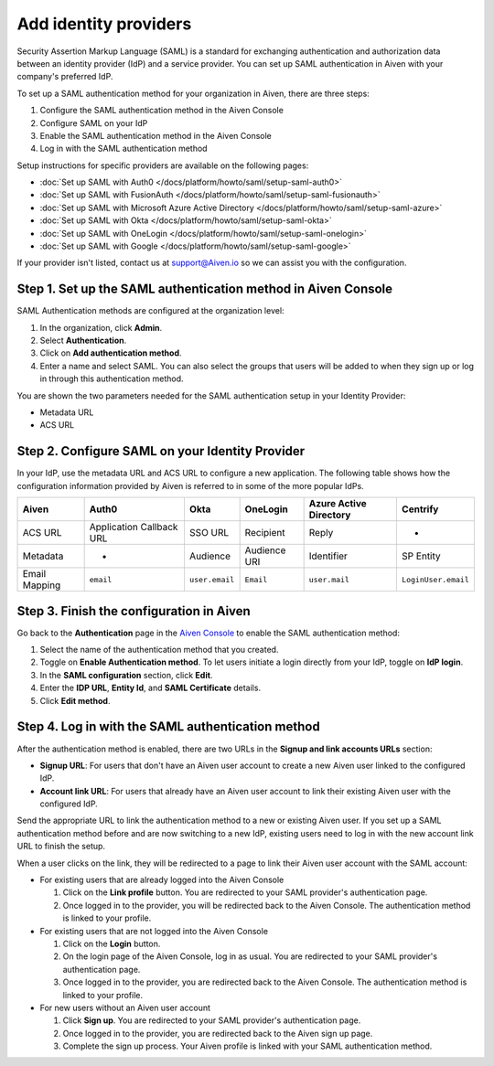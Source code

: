 Add identity providers 
=======================

Security Assertion Markup Language (SAML) is a standard for exchanging authentication and authorization data between an identity provider (IdP) and a service provider. You can set up SAML authentication in Aiven with your company's preferred IdP.

To set up a SAML authentication method for your organization in Aiven, there are three steps:

1. Configure the SAML authentication method in the Aiven Console
2. Configure SAML on your IdP
3. Enable the SAML authentication method in the Aiven Console
4. Log in with the SAML authentication method

Setup instructions for specific providers are available on the following pages:

* :doc:`Set up SAML with Auth0 </docs/platform/howto/saml/setup-saml-auth0>`
* :doc:`Set up SAML with FusionAuth </docs/platform/howto/saml/setup-saml-fusionauth>`
* :doc:`Set up SAML with Microsoft Azure Active Directory </docs/platform/howto/saml/setup-saml-azure>`
* :doc:`Set up SAML with Okta </docs/platform/howto/saml/setup-saml-okta>`
* :doc:`Set up SAML with OneLogin </docs/platform/howto/saml/setup-saml-onelogin>`
* :doc:`Set up SAML with Google </docs/platform/howto/saml/setup-saml-google>`

If your provider isn't listed, contact us at support@Aiven.io so we can assist you with the configuration.

Step 1. Set up the SAML authentication method in Aiven Console
----------------------------------------------------------------

SAML Authentication methods are configured at the organization level:

#. In the organization, click **Admin**.

#. Select **Authentication**.

#. Click on **Add authentication method**.

#. Enter a name and select SAML. You can also select the groups that users will be added to when they sign up or log in through this authentication method.

You are shown the two parameters needed for the SAML authentication setup in your Identity Provider:

* Metadata URL
* ACS URL

Step 2. Configure SAML on your Identity Provider
------------------------------------------------

In your IdP, use the metadata URL and ACS URL to configure a new application. The following table shows how the configuration information provided by Aiven is referred to in some of the more popular IdPs.

.. list-table::
  :header-rows: 1
  :align: left

  * - Aiven
    - Auth0
    - Okta
    - OneLogin
    - Azure Active Directory
    - Centrify
  * - ACS URL
    - Application Callback URL
    - SSO URL
    - Recipient
    - Reply
    - -
  * - Metadata
    - -
    - Audience
    - Audience URI
    - Identifier
    - SP Entity
  * - Email Mapping
    - ``email``
    - ``user.email``
    - ``Email``
    - ``user.mail``
    - ``LoginUser.email``


Step 3. Finish the configuration in Aiven 
------------------------------------------

Go back to the **Authentication** page in the `Aiven Console <https://console.aiven.io/>`_ to enable the SAML authentication method:

#. Select the name of the authentication method that you created.

#. Toggle on **Enable Authentication method**. To let users initiate a login directly from your IdP, toggle on **IdP login**. 

#. In the **SAML configuration** section, click **Edit**.

#. Enter the **IDP URL**, **Entity Id**, and **SAML Certificate** details.

#. Click **Edit method**. 


Step 4. Log in with the SAML authentication method
--------------------------------------------------

After the authentication method is enabled, there are two URLs in the **Signup and link accounts URLs** section:

* **Signup URL**: For users that don't have an Aiven user account to create a new Aiven user linked to the configured IdP.
* **Account link URL**: For users that already have an Aiven user account to link their existing Aiven user with the configured IdP.

Send the appropriate URL to link the authentication method to a new or existing Aiven user. If you set up a SAML authentication method before and are now switching to a new IdP, existing users need to log in with the new account link URL to finish the setup.

When a user clicks on the link, they will be redirected to a page to link their Aiven user account with the SAML account:

* For existing users that are already logged into the Aiven Console

  #. Click on the **Link profile** button. You are redirected to your SAML provider's authentication page.
  #. Once logged in to the provider, you will be redirected back to the Aiven Console. The authentication method is linked to your profile.

* For existing users that are not logged into the Aiven Console

  #. Click on the **Login** button.  
  #. On the login page of the Aiven Console, log in as usual. You are redirected to your SAML provider's authentication page.
  #. Once logged in to the provider, you are redirected back to the Aiven Console. The authentication method is linked to your profile.

* For new users without an Aiven user account

  #. Click **Sign up**. You are redirected to your SAML provider's authentication page.
  #. Once logged in to the provider, you are redirected back to the Aiven sign up page.
  #. Complete the sign up process. Your Aiven profile is linked with your SAML authentication method.
